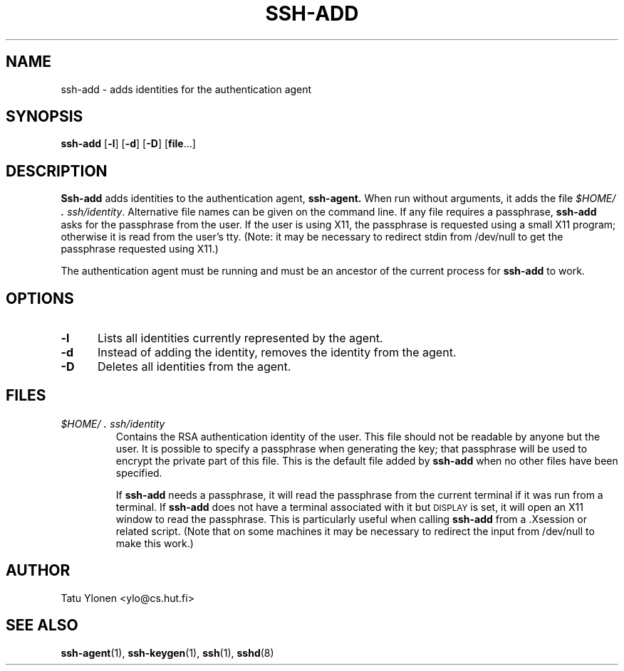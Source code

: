 .\"  -*- nroff -*-
.\"
.\" ssh-add.1
.\"
.\" Author: Tatu Ylonen <ylo@cs.hut.fi>
.\"
.\" Copyright (c) 1995 Tatu Ylonen <ylo@cs.hut.fi>, Espoo, Finland
.\"                    All rights reserved
.\"
.\" Created: Sat Apr 22 23:55:14 1995 ylo
.\"
.\" $Id: ssh-add.1,v 1.5 1995/08/31 09:22:20 ylo Exp $
.\" $Log: ssh-add.1,v $
.\" Revision 1.5  1995/08/31  09:22:20  ylo
.\" 	Proofreading fixes.
.\"
.\" Revision 1.4  1995/08/29  22:30:37  ylo
.\" 	Improved manual pages from Andrew Macpherson.
.\"
.\" Revision 1.3  1995/08/21  23:27:06  ylo
.\" 	Minor additions.
.\"
.\" Revision 1.2  1995/07/13  01:36:56  ylo
.\" 	Removed "Last modified" header.
.\" 	Added cvs log.
.\"
.\" $Endlog$
.\"
.TH SSH-ADD 1 "November 8, 1995" "SSH" "SSH"

.SH NAME
ssh-add \- adds identities for the authentication agent

.SH SYNOPSIS
.B ssh-add
[\c
.B \-l\c
]
[\c
.B \-d\c
]
[\c
.B \-D\c
]
[\c
.B file\c
\&.\|.\|.\|]

.SH DESCRIPTION 
.LP
.B Ssh-add
adds identities to the authentication agent,
.B ssh-agent.
When run without arguments, it adds the file
.IR $HOME/\s+2.\s0ssh/identity ".
Alternative file names can be given on the
command line.  If any file requires a passphrase,
.B ssh-add
asks for the passphrase from the user.  If the user is using X11, the
passphrase is requested using a small X11 program; otherwise it is
read from the user's tty.  (Note: it may be necessary to redirect
stdin from /dev/null to get the passphrase requested using X11.)
.LP
The authentication agent must be running and must be an ancestor of
the current process for
.B ssh-add
to work.

.SH OPTIONS
.TP 0.5i
.B \-l
Lists all identities currently represented by the agent.
.TP
.B \-d
Instead of adding the identity, removes the identity from the agent.
.TP
.B \-D
Deletes all identities from the agent.

.SH FILES
.TP 
.I \&$HOME/\s+2.\s0ssh/identity
Contains the RSA authentication identity of the user.  This file
should not be readable by anyone but the user.  It is possible to
specify a passphrase when generating the key; that passphrase will be
used to encrypt the private part of this file.  This is the
default file added by
.B ssh-add
when no other files have been specified.
.IP
If
.B ssh-add
needs a passphrase, it will read the passphrase from the current
terminal if it was run from a terminal.  If
.B ssh-add
does not have a terminal associated with it but
.SM DISPLAY\s0
is set, it
will open an X11 window to read the passphrase.  This is particularly
useful when calling
.B ssh-add
from a .Xsession or related script.  (Note that on some machines it
may be necessary to redirect the input from /dev/null to make this work.)

.SH AUTHOR
.LP
Tatu Ylonen <ylo@cs.hut.fi>

.SH SEE ALSO
.BR ssh-agent (1),
.BR ssh-keygen (1),
.BR ssh (1),
.BR sshd (8)
